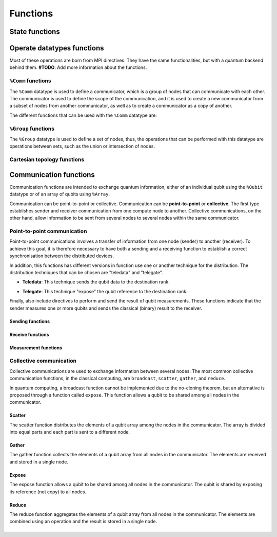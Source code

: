 Functions
#########

State functions
===============

.. cpp:function:: i32 __netqir__init(i32 argc, ptr argv)

    Initializes the distributed environment.

    :param i32 argc: Number of arguments.
    :param ptr argv: Arguments.

    :return: 0 if successful, 1 otherwise.

.. cpp:function:: i32 __netqir__finalize(void)

    Finalize the distributed environment.

    :return: 0 if successful, 1 otherwise.

Operate datatypes functions
===========================
Most of these operations are born from MPI directives. They have the same functionalities, but with a quantum
backend behind them. **#TODO**: Add more information about the functions.


``%Comm`` functions
-------------------
The ``%Comm`` datatype is used to define a communicator, which is a group of nodes that can communicate with each other. The communicator is used to define the scope of the communication, and it is used to create a new communicator from a subset of nodes from another communicator, as well as to create a communicator as a copy of another.

The different functions that can be used with the ``%Comm`` datatype are:

.. cpp:function:: i32 __netqir__comm_create(Comm* old_comm, Group* group, Comm** new_comm)

    Creates a new communicator from a subset of nodes from another communicator.

    :param Comm* old_comm: Old communicator from which the new is created.
    :param Group* group: Group of nodes inside the new communicator.
    :param Comm** new_comm: New communicator from group.

    :return: 0 if successful, 1 otherwise.

.. cpp:function:: i32 __netqir__comm_create(Comm* old_comm, Comm** new_comm)

    Creates a new communicator as a copy of another.

    :param Comm* old_comm: Old communicator from which the new is created.
    :param Comm** new_comm: New communicator created.

    :return: 0 if successful, 1 otherwise.

.. cpp:function:: i32 __netqir__comm_get_name(Comm* comm, ptr name, ptr length)

    Returns the name of the communicator and its length.

    :param Comm* comm: Communicator of interest.
    :param ptr name: Name of the communicator.
    :param ptr length: Length of the name.

    :return: 0 if successful, 1 otherwise.

.. cpp:function:: i32 __netqir__comm_rank(Comm* comm, ptr rank)

    Returns the rank of the calling process on the communicator.

    :param Comm* comm: Communicator.
    :param ptr rank: Rank of the process.

    :return: 0 if successful, 1 otherwise.

.. cpp:function:: i32 __netqir__comm_set_name(Comm* comm, ptr name)

    Sets the name of the communicator.

    :param Comm* comm: Communicator.
    :param ptr rank: New name of the communicator.

    :return: 0 if successful, 1 otherwise.

.. cpp:function:: i32 __netqir__comm_size(Comm* comm, ptr size)

    Returns the number of nodes, aka size, in the communicator.

    :param Comm* comm: Communicator.
    :param ptr size: Size of the communicator.

    :return: 0 if successful, 1 otherwise.

.. cpp:function:: i32 __netqir__comm_split(Comm* old_comm, i32 color, i32 key, Comm** new_comm)

    Creates a communicator for each color.

    :param Comm* old_comm: Communicator.
    :param i32 color: Value to assign to communicator. Processes with the same color result into the same communicator.
    :param i32 key: Control of the order in which processes are ranked.
    :param Comm** new_comm: Communicator.

    :return: 0 if successful, 1 otherwise.

``%Group`` functions
--------------------

The ``%Group`` datatype is used to define a set of nodes, thus, the operations that can be performed with this datatype are operations between sets, such as the union or intersection of nodes.

.. cpp:function:: i32 __netqir__comm_create_group(Comm* comm, Group* group, Comm** new_comm)

    Creates a communicator for each color.

    :param Comm* comm: Communicator.
    :param Group* group: Subset of the group of nodes in the ``comm`` communicator.
    :param Comm** new_comm: Communicator.

    :return: 0 if successful, 1 otherwise.

.. cpp:function:: i32 __netqir__comm_group(Comm* comm, Group** group)

    Returns the group associated with the communicator.

    :param Comm* comm: Communicator.
    :param Group* group: Group in the communicator.

    :return: 0 if successful, 1 otherwise.

.. cpp:function:: i32 __netqir__group_difference(Group* group1, Group* group2, Group** new_group)

    Returns a group resulting from the difference of two groups, understanding difference as the mathematical one:
    :math:`A \setminus B = \{x \ | \ x \in A \ \text{and} \ x \notin B\}`.

    :param Group* group1: Fisrt group (representing :math:`A` in the example).
    :param Group* group2: Second group (representing :math:`B` in the example).
    :param Group** new_group: Difference of the first and the second group.

    :return: 0 if successful, 1 otherwise.

.. cpp:function:: i32 __netqir__group_union(Group* group1, Group* group2, Group** new_group)

    Returns a group resulting from the union of two groups, understanding union as the mathematical one:
    :math:`A \cup B = \{x \ | \ x \in A \ \text{or} \ x \in B\}`.

    :param Group* group1: Fisrt group.
    :param Group* group2: Second group.
    :param Group** new_group: Union of the first and the second group.

    :return: 0 if successful, 1 otherwise.

.. cpp:function:: i32 __netqir__group_intersection(Group* group1, Group* group2, Group** new_group)

    Returns a group resulting from the intersection of two groups, understanding intersection as the mathematical one:
    :math:`A \cap B = \{x \ | \ x \in A \ \text{and} \ x \in B\}`.

    :param Group* group1: Fisrt group.
    :param Group* group2: Second group.
    :param Group** new_group: Intersection of the first and the second group.

    :return: 0 if successful, 1 otherwise.

.. cpp:function:: i32 __netqir__group_incl(Group* old_group, i32 rank_num, ptr ranks, Group** new_group)

    Produces a group by reordering an existing group and taking only listed members.

    :param Group* old_group: Old group.
    :param i32 rank_num: Amount of nodes in the new group.
    :param ptr ranks: List of ranks (nodes) to include.
    :param Group** new_group: New group from the listed nodes.

    :return: 0 if successful, 1 otherwise.

.. cpp:function:: i32 __netqir__group_range_incl(Group* old_group, i32 n, ptr ranges, Group** new_group)

    Produces a new group from ranges of ranks in an existing group.

    :param Group* old_group: Old group.
    :param i32 n: Size of the array ranges.
    :param ptr ranges: Array of triples of the form (first rank, last rank, stride) indicating which ranks have
                            have to be included ``old_group``.
    :param Group** new_group: New group from the listed nodes.

    :return: 0 if successful, 1 otherwise.

.. cpp:function:: i32 __netqir__group_rank(Group* group, ptr rank)

    Returns the rank of the calling process in the group.

    :param Group* group: Group of interest.
    :param ptr rank: Rank of the calling process.

    :return: 0 if successful, 1 otherwise.

.. cpp:function:: i32 __netqir__group_size(Group* group, ptr size)

    Returns the number of processes (size) of the group.

    :param Group* group: Group of interest.
    :param ptr size: Size of the group.

    :return: 0 if successful, 1 otherwise.

Cartesian topology functions
----------------------------

.. cpp:function:: i32 __netqir__cart_coords(Comm* comm, i32 rank, i32 maxdims, ptr coords)

    Returns coordinates of a process in a cartesian topology.

    :param Group* group: Group of interest.
    :param i32 rank: Rank of the calling process.
    :param i32 maxdims: Number of dimensions of the cartesian topology.
    :param ptr coords: Coordinates of the process in the cartesian topology.

    :return: 0 if successful, 1 otherwise.

.. cpp:function:: i32 __netqir__cart_create(Comm* old_comm, i32 ndims, ptr dims, ptr periods, i1 reorder, Comm** comm_cart)

    Creates a new communicator applying a cartesian topology to a previously created communicator.

    :param Comm* old_comm: Previously created communicator.
    :param i32 ndims: Number of dimensions of the cartesian topology.
    :param ptr dims: Array of size ``ndims`` with the number of nodes in each dimension.
    :param ptr periods: Array of size ``ndims`` with the periodicity of each dimension.
    :param i1 reorder: Flag to allow the reordering of the ranks.
    :param Comm** comm_cart: New communicator with the cartesian topology.

    :return: 0 if successful, 1 otherwise.

.. cpp:function:: i32 __netqir__cart_get(Comm* comm, i32 ndims, ptr dims, ptr periods, ptr coords)

    Returns the cartesian topology information of a given communicator.

    :param Comm* comm: Communicator of interest.
    :param i32 maxdims: Length of the returned arrays.
    :param ptr dims: Number of nodes in each dimension.
    :param ptr periods: Periodicity of each dimension.
    :param ptr coords: Coordinates of the coordinates process in the cartesian topology.

    :return: 0 if successful, 1 otherwise.

.. cpp:function:: i32 __netqir__cart_shift(Comm* comm, i32 direction, i32 displacement, ptr source, ptr destination)

    Returns the source and destination ranks of the process shifted in a cartesian topology.

    :param Comm* comm: Communicator of interest.
    :param i32 direction: Coordinate dimension that suffers the shift.
    :param i32 displacement: Displacement of the shift, being positive (negative) represents a upwards (downwards) shift.
    :param ptr source: Rank of the source process.
    :param ptr destination: Rank of the destination process.

    :return: 0 if successful, 1 otherwise.

.. cpp:function:: i32 __netqir__cart_sub(Comm* comm, ptr remain_dims, Comm** new_comm)

    Partitions a communicator into subgroups which form lower-dimensional cartesian subgrids.

    :param Comm* comm: Communicator of interest with a cartesian topology.
    :param ptr remain_dims: Array determining if the i\ :sup:`th` dimension is kept in the subgrid or not.
    :param Comm** new_comm: Communicator containing the subgrid that includes the calling process.

    :return: 0 if successful, 1 otherwise.

Communication functions
=======================

Communication functions are intended to exchange quantum information, either of an individual qubit using the ``%Qubit`` datatype or of an array of qubits using ``%Array``. 

Communication can be point-to-point or collective. Communication can be **point-to-point** or **collective**. The first type establishes sender and receiver communication from one compute node to another. Collective communications, on the other hand, allow information to be sent from several nodes to several nodes within the same communicator.



Point-to-point communication
----------------------------

Point-to-point communications involves a transfer of information from one node (sender) to another (receiver). To achieve this goal, it is therefore necessary to have both a sending and a receiving function to establish a correct synchronisation between the distributed devices. 

.. image:: ../images/qsend_receive.svg
    :width: 400px
    :align: center

\

In addition, this functions has different versions in function use one or another technique for the distribution. The distribution techniques that can be chosen are "teledata" and "telegate". 

- **Teledata**: This technique sends the qubit data to the destination rank.

..  image:: ../images/teledata.svg
    :width: 400px
    :align: center

\

- **Telegate**: This technique "expose" the qubit reference to the destination rank.

.. image:: ../images/telegate.svg
    :width: 400px
    :align: center

\

Finally, also include directives to perform and send the result of qubit measurements. These functions indicate that the sender measures one or more qubits and sends the classical (binary) result to the receiver.

.. image:: ../images/measure_send.svg
    :width: 400px
    :align: center

Sending functions
~~~~~~~~~~~~~~~~~

.. cpp:function:: i32 __netqir__qsend_array(Array* array, i32 count, i32 dest, Comm* comm)

    Generic blocking send for an array of qubits. The compiler decides which sending technique is used.
    
    :param %Array* array: Array of qubits.
    :param i32 count: Number of qubits.
    :param i32 dest: Destination rank.
    :param %Comm* comm: Communicator.

    :return: 0 if successful, 1 otherwise.

.. cpp:function:: i32 __netqir__qsend_array_teledata(Array* array, i32 count, i32 dest, Comm* comm)

    Generic blocking send for an array of qubits using the teledata technique.
    
    :param %Array* array: Array of qubits.
    :param i32 count: Number of qubits.
    :param i32 dest: Destination rank.
    :param %Comm* comm: Communicator.

    :return: 0 if successful, 1 otherwise.

.. cpp:function:: i32 __netqir__qsend_array_telegate(Array* array, i32 count, i32 dest, Comm* comm)

    Generic blocking send for an array of qubits using the telegate technique.
    
    :param %Array* array: Array of qubits.
    :param i32 count: Number of qubits.
    :param i32 dest: Destination rank.
    :param %Comm* comm: Communicator.

    :return: 0 if successful, 1 otherwise.

.. cpp:function:: i32 __netqir__qsend(Qubit* qubit, i32 dest, Comm* comm)

    Generic blocking send for a single qubit. The compiler decides which sending technique is used.
    
    :param %Qubit* qubit: Qubit to send.
    :param i32 dest: Destination rank.
    :param %Comm* comm: Communicator.

    :return: 0 if successful, 1 otherwise.

.. cpp:function:: i32 __netqir__qsend_teledata(Qubit* qubit, i32 dest, Comm* comm)

    Generic blocking send for a single qubit using the teledata technique.
    
    :param %Qubit* qubit: Qubit to send.
    :param i32 dest: Destination rank.
    :param %Comm* comm: Communicator.

    :return: 0 if successful, 1 otherwise.

.. cpp:function:: i32 __netqir__qsend_telegate(Qubit* qubit, i32 dest, Comm* comm)

    Generic blocking send for a single qubit using the telegate technique.
    
    :param %Qubit* qubit: Qubit to send.
    :param i32 dest: Destination rank.
    :param %Comm* comm: Communicator.

    :return: 0 if successful, 1 otherwise.


Receive functions
~~~~~~~~~~~~~~~~~

.. cpp:function:: i32 __netqir__qrecv_array(Array** array, i32 count, i32 src, Comm* comm)

    Generic blocking receive for a qubit array. The compiler decides which communication technique is used.
    
    :param %Array** buf: Buffer with enough space to store the expected qubits.
    :param i32 count: Number of qubits expected to be received.
    :param i32 src: Source rank.
    :param %Comm* comm: Communicator.

    :return: 0 if successful, 1 otherwise.

.. cpp:function:: i32 __netqir__qrecv_array_teledata(Array** array, i32 count, i32 src, Comm* comm)

    Generic blocking receive for a qubit array using the teledata technique.
    
    :param %Array** buf: Buffer with enough space to store the expected qubits.
    :param i32 count: Number of qubits expected to be received.
    :param i32 src: Source rank.
    :param %Comm* comm: Communicator.

    :return: 0 if successful, 1 otherwise.

.. cpp:function:: i32 __netqir__qrecv_array_telegate(Array** array, i32 count, i32 src, Comm* comm)

    Generic blocking receive for a qubit array using the telegate technique.
    
    :param %Array** buf: Buffer with enough space to store the expected qubits.
    :param i32 count: Number of qubits expected to be received.
    :param i32 src: Source rank.
    :param %Comm* comm: Communicator.

    :return: 0 if successful, 1 otherwise.

.. cpp:function:: i32 __netqir__qrecv(Qubit** buf, i32 src, Comm* comm)

    Generic blocking receive for a single qubit. The compiler decides which communication technique is used.
    
    :param %Qubit** buf: Buffer with space reserved for storing one qubit.
    :param i32 src: Source rank.
    :param %Comm* comm: Communicator.

    :return: 0 if successful, 1 otherwise.

.. cpp:function:: i32 __netqir__qrecv_teledata(Qubit** buf, i32 src, Comm* comm)

    Generic blocking receive for a single qubit using teledata technique.
    
    :param %Qubit** buf: Buffer with space reserved for storing one qubit.
    :param i32 src: Source rank.
    :param %Comm* comm: Communicator.

    :return: 0 if successful, 1 otherwise.

.. cpp:function:: i32 __netqir__qrecv_telegate(Qubit** buf, i32 src, Comm* comm)

    Generic blocking receive for a single qubit using telegate technique.
    
    :param %Qubit** buf: Buffer with space reserved for storing one qubit.
    :param i32 src: Source rank.
    :param %Comm* comm: Communicator.

    :return: 0 if successful, 1 otherwise.

Measurement functions
~~~~~~~~~~~~~~~~~~~~~

.. cpp:function:: i32 __netqir__measure_send_array(Array* array, i32 count, i32 dest, Comm* comm)

    Measure a array of qubits and send the classical results (binary) to the destination rank.
    
    :param %Array* array: Array of qubits to measure.
    :param i32 count: Number of qubits in the array.
    :param i32 dest: Destination rank of the binary result.
    :param %Comm* comm: Communicator.

    :return: 0 if successful, 1 otherwise.

.. cpp:function:: i32 __netqir__measure_send(Qubit* qubit, i32 dest, Comm* comm)

    Measure a single qubit and send the classical result (binary) to the destination rank.
    
    :param %Qubit* qubit: Qubit to measure.
    :param i32 dest: Destination rank of the binary result.
    :param %Comm* comm: Communicator.

    :return: 0 if successful, 1 otherwise.

.. cpp:function:: i32 __netqir__measure_recv_array(i1* buf, i32 count, i32 src, Comm* comm)

    Receive the classical results of a remote qubit array measurement.
    
    :param i1* buf: Buffer with enough space to store the expected binary results.
    :param i32 count: Number of qubits measured.
    :param i32 src: Source rank of the binary results.
    :param %Comm* comm: Communicator.

    :return: 0 if successful, 1 otherwise.

.. cpp:function:: i32 __netqir__measure_recv(i1* buf, i32 src, Comm* comm)
    
    Receive the classical result of a remote qubit measurement.
    
    :param i1* buf: Buffer with enough space to store the expected binary result.
    :param i32 src: Source rank of the binary result.
    :param %Comm* comm: Communicator.

    :return: 0 if successful, 1 otherwise.
    
Collective communication
------------------------

Collective communications are used to exchange information between several nodes. The most common collective communication functions, in the classical computing, are ``broadcast``, ``scatter``, ``gather``, and ``reduce``.

In quantum computing, a broadcast function cannot be implemented due to the no-cloning theorem, but an alternative is proposed through a function called ``expose``. This function allows a qubit to be shared among all nodes in the communicator.

Scatter
~~~~~~~

The scatter function distributes the elements of a qubit array among the nodes in the communicator. The array is divided into equal parts and each part is sent to a different node.

.. image:: ../images/scatter.svg
    :width: 600px
    :align: center

\

.. cpp:function:: i32 __netqir__scatter(Array* sendbuf, i32 sendcount, Array* recvbuf, i32 recvcount, i32 root, Comm* comm)

    Scatter an array of qubits from the root node to all nodes in the communicator. The compiler decides which sending technique is used.
    
    :param %Array* sendbuf: Array of qubits to send (only for the sender).
    :param i32 sendcount: Number of qubits to send (only for the sender).
    :param %Array* recvbuf: Buffer with enough space to store the received qubits.
    :param i32 recvcount: Number of qubits to receive.
    :param i32 root: Rank of the root node (sender).
    :param %Comm* comm: Communicator.

    :return: 0 if successful, 1 otherwise.

.. cpp:function:: i32 __netqir__scatter_teledata(Array* sendbuf, i32 sendcount, Array* recvbuf, i32 recvcount, i32 root, Comm* comm)
    
        Scatter an array of qubits from the root node to all nodes in the communicator using the teledata technique.
        
        :param %Array* sendbuf: Array of qubits to send (only for the sender).
        :param i32 sendcount: Number of qubits to send (only for the sender).
        :param %Array* recvbuf: Buffer with enough space to store the received qubits.
        :param i32 recvcount: Number of qubits to receive.
        :param i32 root: Rank of the root node (sender).
        :param %Comm* comm: Communicator.
    
        :return: 0 if successful, 1 otherwise.

.. cpp:function:: i32 __netqir__scatter_telegate(Array* sendbuf, i32 sendcount, Array* recvbuf, i32 recvcount, i32 root, Comm* comm)
        
        Scatter an array of qubits from the root node to all nodes in the communicator using the telegate technique.
        
        :param %Array* sendbuf: Array of qubits to send (only for the sender).
        :param i32 sendcount: Number of qubits to send (only for the sender).
        :param %Array* recvbuf: Buffer with enough space to store the received qubits.
        :param i32 recvcount: Number of qubits to receive.
        :param i32 root: Rank of the root node (sender).
        :param %Comm* comm: Communicator.
    
        :return: 0 if successful, 1 otherwise.

Gather
~~~~~~~

The gather function collects the elements of a qubit array from all nodes in the communicator. The elements are received and stored in a single node.

.. image:: ../images/gather.svg
    :width: 600px
    :align: center

\

.. cpp:function:: i32 __netqir__gather(Array* sendbuf, i32 sendcount, Array* recvbuf, i32 recvcount, i32 root, Comm* comm)

    Gather an array of qubits from all nodes in the communicator to the root node. The compiler decides which sending technique is used.
    
    :param %Array* sendbuf: Array of qubits to send.
    :param i32 sendcount: Number of qubits to send.
    :param %Array* recvbuf: Buffer with enough space to store the received qubits (only for the root).
    :param i32 recvcount: Number of qubits to receive (only for the root).
    :param i32 root: Rank of the root node (receiver).
    :param %Comm* comm: Communicator.

    :return: 0 if successful, 1 otherwise.

.. cpp:function:: i32 __netqir__gather_teledata(Array* sendbuf, i32 sendcount, Array* recvbuf, i32 recvcount, i32 root, Comm* comm)

    Gather an array of qubits from all nodes in the communicator to the root node using the teledata technique.
    
    :param %Array* sendbuf: Array of qubits to send.
    :param i32 sendcount: Number of qubits to send.
    :param %Array* recvbuf: Buffer with enough space to store the received qubits (only for the root).
    :param i32 recvcount: Number of qubits to receive (only for the root).
    :param i32 root: Rank of the root node (receiver).
    :param %Comm* comm: Communicator.

    :return: 0 if successful, 1 otherwise.

.. cpp:function:: i32 __netqir__gather_telegate(Array* sendbuf, i32 sendcount, Array* recvbuf, i32 recvcount, i32 root, Comm* comm)
    
    Gather an array of qubits from all nodes in the communicator to the root node using the telegate technique.
    
    :param %Array* sendbuf: Array of qubits to send.
    :param i32 sendcount: Number of qubits to send.
    :param %Array* recvbuf: Buffer with enough space to store the received qubits (only for the root).
    :param i32 recvcount: Number of qubits to receive (only for the root).
    :param i32 root: Rank of the root node (receiver).
    :param %Comm* comm: Communicator.

    :return: 0 if successful, 1 otherwise.

Expose
~~~~~~~

The expose function allows a qubit to be shared among all nodes in the communicator. The qubit is shared by exposing its reference (not copy) to all nodes.

.. image:: ../images/expose.svg
    :width: 400px
    :align: center

\

.. cpp:function:: i32 __netqir__expose(Qubit* qubit, i32 root, Comm* comm)

    Expose a qubit to all nodes in the communicator.
    
    :param %Qubit* qubit: Qubit to expose.
    :param i32 root: Rank of the root node.
    :param %Comm* comm: Communicator.

    :return: 0 if successful, 1 otherwise.

.. cpp:function:: i32 __netqir__expose_array(Array* array, i32 count, i32 root, Comm* comm)

    Expose an array of qubits to all nodes in the communicator.
    
    :param %Array* array: Array of qubits to expose.
    :param i32 count: Number of qubits in the array.
    :param i32 root: Rank of the root node.
    :param %Comm* comm: Communicator.

    :return: 0 if successful, 1 otherwise.

Reduce
~~~~~~

\

The reduce function aggregates the elements of a qubit array from all nodes in the communicator. The elements are combined using an operation and the result is stored in a single node.

.. image:: ../images/reduce.svg
    :width: 600px
    :align: center

\
\

.. cpp:function:: i32 __netqir__reduce(Array* sendbuf, i32 sendcount, Array *recvbuf, i32 operation, i32 root, Comm* comm)

    Reduce an array of qubits from all nodes in the communicator to the root node. The compiler decides which sending technique is used.
    
    :param %Array* sendbuf: Array of qubits to send.
    :param i32 sendcount: Number of qubits to send.
    :param %Array* recvbuf: Buffer with enough space to store the received qubits (only for the root).
    :param i32 operation: Operation to perform.
    :param i32 root: Rank of the root node (receiver).
    :param %Comm* comm: Communicator.

    :return: 0 if successful, 1 otherwise.

.. cpp:function:: i32 __netqir__reduce_teledata(Array* sendbuf, i32 sendcount, Array *recvbuf, i32 operation, i32 root, Comm* comm)
    
    Reduce an array of qubits from all nodes in the communicator to the root node using the teledata technique.
    
    :param %Array* sendbuf: Array of qubits to send.
    :param i32 sendcount: Number of qubits to send.
    :param %Array* recvbuf: Buffer with enough space to store the received qubits (only for the root).
    :param i32 operation: Operation to perform.
    :param i32 root: Rank of the root node (receiver).
    :param %Comm* comm: Communicator.

    :return: 0 if successful, 1 otherwise.

.. cpp:function:: i32 __netqir__reduce_telegate(Array* sendbuf, i32 sendcount, Array *recvbuf, i32 operation, i32 root, Comm* comm)
        
    Reduce an array of qubits from all nodes in the communicator to the root node using the telegate technique.
    
    :param %Array* sendbuf: Array of qubits to send.
    :param i32 sendcount: Number of qubits to send.
    :param %Array* recvbuf: Buffer with enough space to store the received qubits (only for the root).
    :param i32 operation: Operation to perform.
    :param i32 root: Rank of the root node (receiver).
    :param %Comm* comm: Communicator.

    :return: 0 if successful, 1 otherwise.  